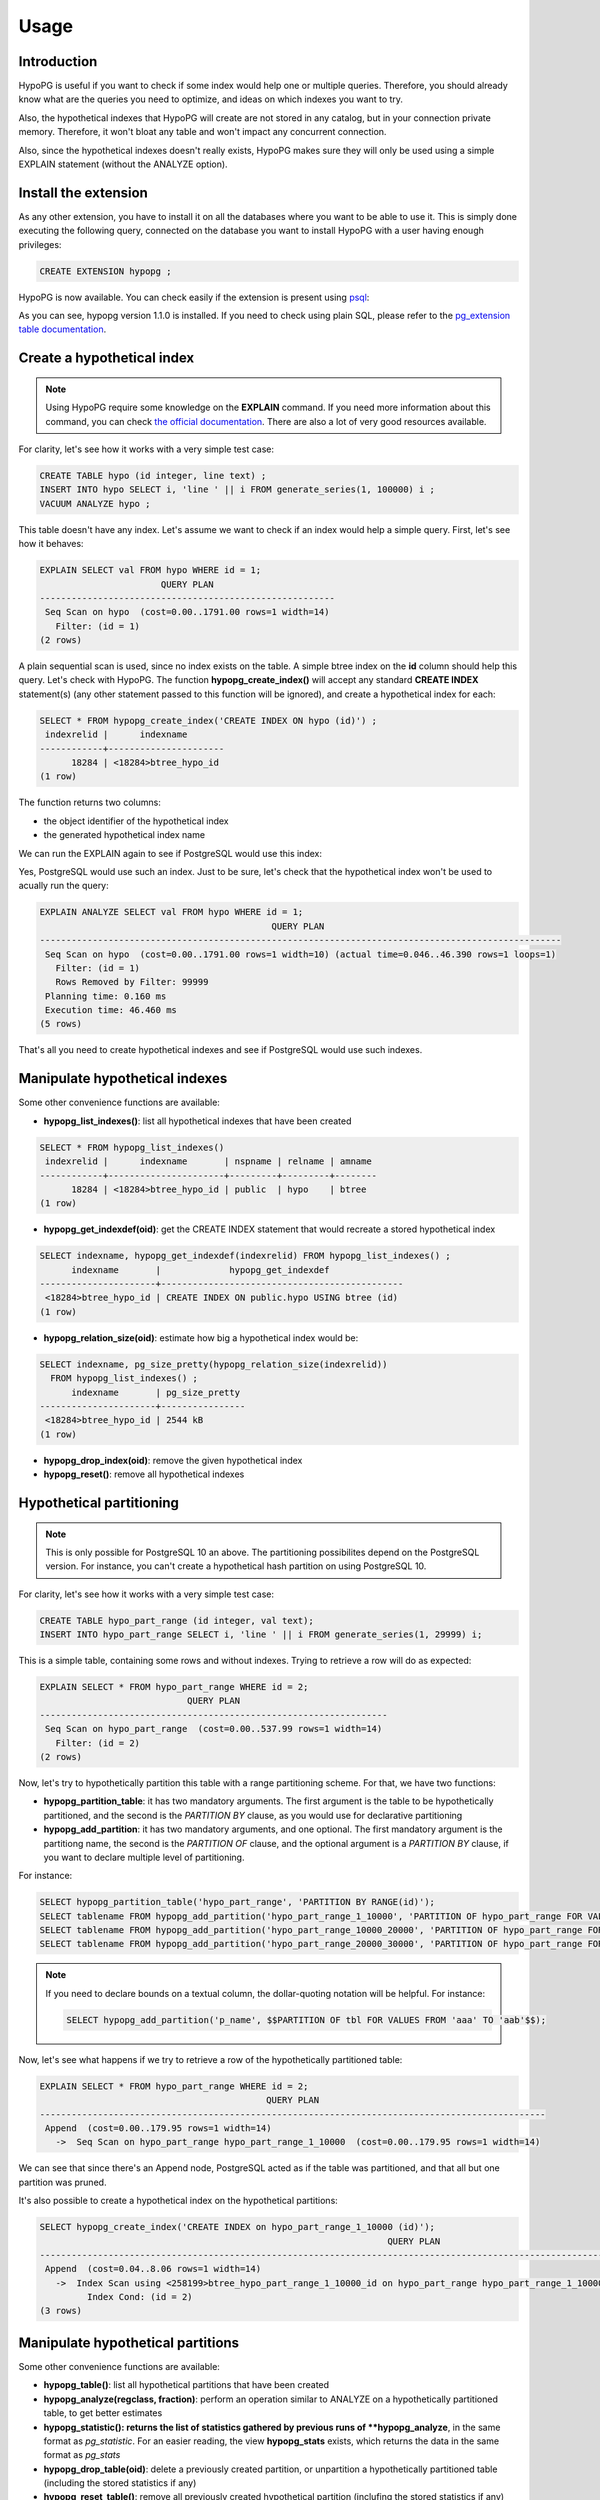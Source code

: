 .. _usage:

Usage
=====

Introduction
------------

HypoPG is useful if you want to check if some index would help one or multiple
queries.  Therefore, you should already know what are the queries you need to
optimize, and ideas on which indexes you want to try.

Also, the hypothetical indexes that HypoPG will create are not stored in any
catalog, but in your connection private memory.  Therefore, it won't bloat any
table and won't impact any concurrent connection.

Also, since the hypothetical indexes doesn't really exists, HypoPG makes sure
they will only be used using a simple EXPLAIN statement (without the ANALYZE
option).

Install the extension
---------------------

As any other extension, you have to install it on all the databases where you
want to be able to use it.  This is simply done executing the following query,
connected on the database you want to install HypoPG with a user having enough
privileges:

.. code-block:: psql

  CREATE EXTENSION hypopg ;

HypoPG is now available.  You can check easily if the extension is present
using `psql <https://www.postgresql.org/docs/current/static/app-psql.html>`_:

.. code-block:: psql
  :emphasize-lines: 5

  \dx
                       List of installed extensions
    Name   | Version |   Schema   |             Description
  ---------+---------+------------+-------------------------------------
   hypopg  | 1.1.0   | public     | Hypothetical indexes for PostgreSQL
   plpgsql | 1.0     | pg_catalog | PL/pgSQL procedural language
  (2 rows)

As you can see, hypopg version 1.1.0 is installed.  If you need to check using
plain SQL, please refer to the `pg_extension table documentation
<https://www.postgresql.org/docs/current/static/catalog-pg-extension.html>`_.

Create a hypothetical index
---------------------------

.. note::

  Using HypoPG require some knowledge on the **EXPLAIN** command.  If you need
  more information about this command, you can check `the official
  documentation
  <https://www.postgresql.org/docs/current/static/using-explain.html>`_.  There
  are also a lot of very good resources available.

For clarity, let's see how it works with a very simple test case:

.. code-block:: psql

  CREATE TABLE hypo (id integer, line text) ;
  INSERT INTO hypo SELECT i, 'line ' || i FROM generate_series(1, 100000) i ;
  VACUUM ANALYZE hypo ;

This table doesn't have any index.  Let's assume we want to check if an index
would help a simple query.  First, let's see how it behaves:

.. code-block:: psql

  EXPLAIN SELECT val FROM hypo WHERE id = 1;
                         QUERY PLAN
  --------------------------------------------------------
   Seq Scan on hypo  (cost=0.00..1791.00 rows=1 width=14)
     Filter: (id = 1)
  (2 rows)

A plain sequential scan is used, since no index exists on the table.  A simple
btree index on the **id** column should help this query.  Let's check with
HypoPG.  The function **hypopg_create_index()** will accept any standard
**CREATE INDEX** statement(s) (any other statement passed to this function will be
ignored), and create a hypothetical index for each:

.. code-block:: psql

  SELECT * FROM hypopg_create_index('CREATE INDEX ON hypo (id)') ;
   indexrelid |      indexname
  ------------+----------------------
        18284 | <18284>btree_hypo_id
  (1 row)

The function returns two columns:

- the object identifier of the hypothetical index
- the generated hypothetical index name

We can run the EXPLAIN again to see if PostgreSQL would use this index:

.. code-block:: psql
  :emphasize-lines: 4

  EXPLAIN SELECT val FROM hypo WHERE id = 1;
                                      QUERY PLAN
  ----------------------------------------------------------------------------------
   Index Scan using <18284>btree_hypo_id on hypo  (cost=0.04..8.06 rows=1 width=10)
     Index Cond: (id = 1)
  (2 rows)

Yes, PostgreSQL would use such an index.  Just to be sure, let's check that the
hypothetical index won't be used to acually run the query:

.. code-block:: psql

  EXPLAIN ANALYZE SELECT val FROM hypo WHERE id = 1;
                                              QUERY PLAN
  ---------------------------------------------------------------------------------------------------
   Seq Scan on hypo  (cost=0.00..1791.00 rows=1 width=10) (actual time=0.046..46.390 rows=1 loops=1)
     Filter: (id = 1)
     Rows Removed by Filter: 99999
   Planning time: 0.160 ms
   Execution time: 46.460 ms
  (5 rows)

That's all you need to create hypothetical indexes and see if PostgreSQL would
use such indexes.

Manipulate hypothetical indexes
-------------------------------

Some other convenience functions are available:

- **hypopg_list_indexes()**: list all hypothetical indexes that have been
  created

.. code-block:: psql

  SELECT * FROM hypopg_list_indexes()
   indexrelid |      indexname       | nspname | relname | amname
  ------------+----------------------+---------+---------+--------
        18284 | <18284>btree_hypo_id | public  | hypo    | btree
  (1 row)

- **hypopg_get_indexdef(oid)**: get the CREATE INDEX statement that would
  recreate a stored hypothetical index

.. code-block:: psql

  SELECT indexname, hypopg_get_indexdef(indexrelid) FROM hypopg_list_indexes() ;
        indexname       |             hypopg_get_indexdef              
  ----------------------+----------------------------------------------
   <18284>btree_hypo_id | CREATE INDEX ON public.hypo USING btree (id)
  (1 row)

- **hypopg_relation_size(oid)**: estimate how big a hypothetical index would
  be:

.. code-block:: psql

  SELECT indexname, pg_size_pretty(hypopg_relation_size(indexrelid))
    FROM hypopg_list_indexes() ;
        indexname       | pg_size_pretty
  ----------------------+----------------
   <18284>btree_hypo_id | 2544 kB
  (1 row)

- **hypopg_drop_index(oid)**: remove the given hypothetical index
- **hypopg_reset()**: remove all hypothetical indexes

Hypothetical partitioning
-------------------------

.. note::

   This is only possible for PostgreSQL 10 an above.  The partitioning
   possibilites depend on the PostgreSQL version.  For instance, you can't
   create a hypothetical hash partition on using PostgreSQL 10.


For clarity, let's see how it works with a very simple test case:

.. code-block:: psql

  CREATE TABLE hypo_part_range (id integer, val text);
  INSERT INTO hypo_part_range SELECT i, 'line ' || i FROM generate_series(1, 29999) i;

This is a simple table, containing some rows and without indexes.  Trying to
retrieve a row will do as expected:

.. code-block:: psql

  EXPLAIN SELECT * FROM hypo_part_range WHERE id = 2;
                              QUERY PLAN                            
  ------------------------------------------------------------------
   Seq Scan on hypo_part_range  (cost=0.00..537.99 rows=1 width=14)
     Filter: (id = 2)
  (2 rows)

Now, let's try to hypothetically partition this table with a range partitioning
scheme.  For that, we have two functions:

- **hypopg_partition_table**: it has two mandatory arguments.  The first
  argument is the table to be hypothetically partitioned, and the second is the
  `PARTITION BY` clause, as you would use for declarative partitioning
- **hypopg_add_partition**: it has two mandatory arguments, and one optional.
  The first mandatory argument is the partitiong name, the second is the
  `PARTITION OF` clause, and the optional argument is a `PARTITION BY` clause,
  if you want to declare multiple level of partitioning.

For instance:

.. code-block:: psql

  SELECT hypopg_partition_table('hypo_part_range', 'PARTITION BY RANGE(id)');
  SELECT tablename FROM hypopg_add_partition('hypo_part_range_1_10000', 'PARTITION OF hypo_part_range FOR VALUES FROM (1) TO (10000)');
  SELECT tablename FROM hypopg_add_partition('hypo_part_range_10000_20000', 'PARTITION OF hypo_part_range FOR VALUES FROM (10000) TO (20000)');
  SELECT tablename FROM hypopg_add_partition('hypo_part_range_20000_30000', 'PARTITION OF hypo_part_range FOR VALUES FROM (20000) TO (30000)');

.. note::

  If you need to declare bounds on a textual column, the dollar-quoting
  notation will be helpful.  For instance:

  .. code-block:: psql

    SELECT hypopg_add_partition('p_name', $$PARTITION OF tbl FOR VALUES FROM 'aaa' TO 'aab'$$);

Now, let's see what happens if we try to retrieve a row of the hypothetically
partitioned table:

.. code-block:: psql

  EXPLAIN SELECT * FROM hypo_part_range WHERE id = 2;
                                             QUERY PLAN                                           
  ------------------------------------------------------------------------------------------------
   Append  (cost=0.00..179.95 rows=1 width=14)
     ->  Seq Scan on hypo_part_range hypo_part_range_1_10000  (cost=0.00..179.95 rows=1 width=14)

We can see that since there's an Append node, PostgreSQL acted as if the table
was partitioned, and that all but one partition was pruned.

It's also possible to create a hypothetical index on the hypothetical
partitions:


.. code-block:: psql

  SELECT hypopg_create_index('CREATE INDEX on hypo_part_range_1_10000 (id)');
                                                                    QUERY PLAN                                                                   
  -----------------------------------------------------------------------------------------------------------------------------------------------
   Append  (cost=0.04..8.06 rows=1 width=14)
     ->  Index Scan using <258199>btree_hypo_part_range_1_10000_id on hypo_part_range hypo_part_range_1_10000  (cost=0.04..8.05 rows=1 width=14)
           Index Cond: (id = 2)
  (3 rows)

Manipulate hypothetical partitions
----------------------------------

Some other convenience functions are available:

- **hypopg_table()**: list all hypothetical partitions that have been created
- **hypopg_analyze(regclass, fraction)**: perform an operation similar to
  ANALYZE on a hypothetically partitioned table, to get better estimates
- **hypopg_statistic(): returns the list of statistics gathered by
  previous runs of **hypopg_analyze**, in the same format as `pg_statistic`.
  For an easier reading, the view **hypopg_stats** exists, which returns the
  data in the same format as `pg_stats`
- **hypopg_drop_table(oid)**: delete a previously created partition, or unpartition
  a hypothetically partitioned table (including the stored statistics if any)
- **hypopg_reset_table()**: remove all previously created hypothetical partition
  (inclufing the stored statistics if any)
